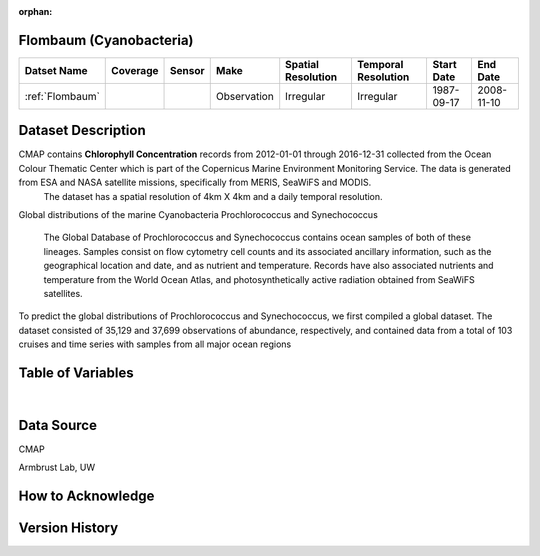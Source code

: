 :orphan:

.. _Flombaum:

Flombaum (Cyanobacteria)
************************

.. |cruise| image:: /_static/catalog_thumbnails/sailboat.png
   :scale: 10%
   :align: middle

.. |globe| image:: /_static/catalog_thumbnails/globe.png
   :scale: 10%
   :align: middle


+-------------------------------+----------+----------+-------------+------------------------+----------------------+--------------+------------+
| Datset Name                   | Coverage | Sensor   |  Make       |  Spatial Resolution    | Temporal Resolution  |  Start Date  |  End Date  |
+===============================+==========+==========+=============+========================+======================+==============+============+
|:ref:`Flombaum`                | |globe|  ||cruise|  | Observation |     Irregular          |        Irregular     |  1987-09-17  | 2008-11-10 |
+-------------------------------+----------+----------+-------------+------------------------+----------------------+--------------+------------+




Dataset Description
*******************

.. image:: ../../_static/badge_logo.png
  :target: https://mybinder.org/v2/gh/norlandrhagen/test_binder/master?filepath=flombaum_visualization_test.ipynb


CMAP contains **Chlorophyll Concentration** records from 2012-01-01 through 2016-12-31 collected from the Ocean Colour Thematic Center which is part of the Copernicus Marine Environment Monitoring Service. The data is generated from ESA and NASA satellite missions, specifically from MERIS, SeaWiFS and MODIS.
  The dataset has a spatial resolution of 4km X 4km and a daily temporal resolution.

Global distributions of the marine Cyanobacteria Prochlorococcus and Synechococcus

  The Global Database of Prochlorococcus and Synechococcus contains ocean samples of both of these lineages. Samples consist on flow cytometry cell counts and its associated ancillary information, such as the geographical location and date, and as nutrient and temperature. Records have also associated nutrients and temperature from the World Ocean Atlas, and photosynthetically active radiation obtained from SeaWiFS satellites.



To predict the global distributions of Prochlorococcus and Synechococcus, we first compiled a global dataset. The dataset consisted of 35,129 and 37,699 observations of abundance, respectively, and contained data from a total of 103 cruises and time series with samples from all major ocean regions




.. raw:: html

    <iframe src="../../_static/cruise-track.html"  frameborder = 0  height="1000px" width="100%">></iframe>


Table of Variables
******************

.. raw:: html

    <iframe src="../../_static/var_tables/SeaFlow/SeaFlow.html"  frameborder = 0 height = '300px' width="100%">></iframe>

|

Data Source
***********

CMAP

Armbrust Lab, UW

How to Acknowledge
******************

Version History
***************

